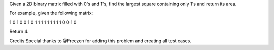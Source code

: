 Given a 2D binary matrix filled with 0's and 1's, find the largest
square containing only 1's and return its area.

For example, given the following matrix:

1 0 1 0 0 1 0 1 1 1 1 1 1 1 1 1 0 0 1 0

Return 4.

Credits:Special thanks to @Freezen for adding this problem and creating
all test cases.
